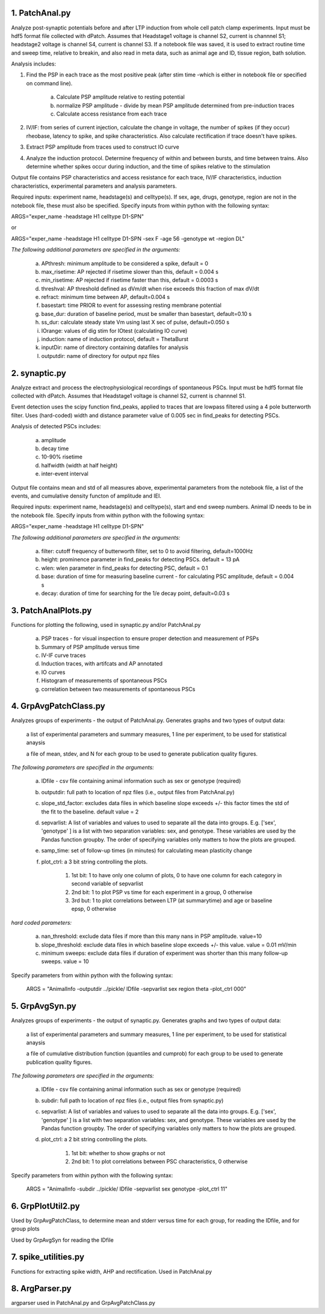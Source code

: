**1. PatchAnal.py**
------------------------

Analyze post-synaptic potentials before and after LTP induction from whole cell patch clamp experiments. Input must be hdf5 format file collected with dPatch.
Assumes that Headstage1 voltage is channel S2, current is channnel S1; headstage2 voltage is channel S4, current is channel S3.  
If a notebook file was saved, it is used to extract routine time and sweep time, relative to breakin, and also read in meta data, such as animal age and ID, tissue region, bath solution.

Analysis includes:

1. Find the PSP in each trace as the most positive peak (after stim time -which is either in notebook file or specified on command line).  

	a. Calculate PSP amplitude relative to resting potential
	
	b. normalize PSP amplitude - divide by mean PSP amplitude determined from pre-induction traces
	
	c. Calculate access resistance from each trace
	
2. IV/IF: from series of current injection, calculate the change in voltage, the number of spikes (if they occur) rheobase, latency to spike, and spike characteristics.  Also calculate rectification if trace doesn't have spikes.

3. Extract PSP amplitude from traces used to construct IO curve

4. Analyze the induction protocol.  Determine frequency of within and between bursts, and time between trains.  Also determine whether spikes occur during induction, and the time of spikes relative to the stimulation

Output file contains PSP characteristics and access resistance for each trace, IV/IF characteristics, induction characteristics, experimental parameters and analysis parameters.

Required inputs: experiment name, headstage(s) and celltype(s). If sex, age, drugs, genotype, region are not in the notebook file, these must also be specified. Specify inputs from within python with the following syntax:

ARGS="exper_name -headstage H1 celltype D1-SPN"

or

ARGS="exper_name -headstage H1 celltype D1-SPN -sex F -age 56 -genotype wt -region DL"

*The following additional parameters are specified in the arguments:*

	a. APthresh: minimum amplitude to be considered a spike, default = 0

	b. max_risetime: AP rejected if risetime slower than this, default = 0.004 s

	c. min_risetime: AP rejected if risetime faster than this, default = 0.0003 s

	d. threshval: AP threshold defined as dVm/dt when rise exceeds this fraction of max dV/dt

	e. refract: minimum time between AP, default=0.004 s

	f. basestart: time PRIOR to event for assessing resting membrane potential

	g. base_dur: duration of baseline period, must be smaller than basestart, default=0.10 s

	h. ss_dur: calculate steady state Vm using last X sec of pulse, default=0.050 s

	i. IOrange: values of dig stim for IOtest (calculating IO curve)

	j. induction: name of induction protocol, default = ThetaBurst

	k. inputDir: name of directory containing datafiles for analysis

	l. outputdir: name of directory for output npz files

**2. synaptic.py**
------------------------

Analyze extract and process the electrophysiological recordings of spontaneous PSCs. Input must be hdf5 format file collected with dPatch. Assumes that Headstage1 voltage is channel S2, current is channnel S1.  

Event detection uses the scipy function find_peaks, applied to traces that are lowpass filtered using a 4 pole butterworth filter.  Uses (hard-coded) width and distance parameter value of 0.005 sec in find_peaks for detecting PSCs.

Analysis of detected PSCs includes:

	a. amplitude
	
	b. decay time
	
	c. 10-90% risetime
	
	d. halfwidth (width at half height)
	
	e. inter-event interval
	
Output file contains mean and std of all measures above, experimental parameters from the notebook file, a list of the events, and cumulative density functon of amplitude and IEI.

Required inputs: experiment name, headstage(s) and celltype(s), start and end sweep numbers. Animal ID needs to be in the notebook file. Specify inputs from within python with the following syntax:

ARGS="exper_name -headstage H1 celltype D1-SPN"

*The following additional parameters are specified in the arguments:*

	a. filter: cutoff frequency of butterworth filter, set to 0 to avoid filtering, default=1000Hz

	b. height: prominence parameter in find_peaks for detecting PSCs.  default = 13 pA 
	
	c. wlen:  wlen parameter in find_peaks for detecting PSC, default = 0.1
	
	d. base: duration of time for measuring baseline current - for calculating PSC amplitude, default = 0.004 s
	
	e. decay: duration of time for searching for the 1/e decay point, default=0.03 s

**3. PatchAnalPlots.py**
------------------------

Functions for plotting the following, used in synaptic.py and/or PatchAnal.py

	a. PSP traces - for visual inspection to ensure proper detection and measurement of PSPs
	
	b. Summary of PSP amplitude versus time
	
	c. IV-IF curve traces
	
	d. Induction traces, with artifcats and AP annotated
	
	e. IO curves
	
	f. Histogram of measurements of spontaneous PSCs
	
	g. correlation between two measurements of spontaneous PSCs
	
	
**4. GrpAvgPatchClass.py**
--------------------------

Analyzes groups of experiments - the output of PatchAnal.py. Generates graphs and two types of output data:

    a list of experimental parameters and summary measures, 1 line per experiment, to be used for statistical anaysis
	
    a file of mean, stdev, and N for each group to be used to generate publication quality figures.

*The following parameters are specified in the arguments:* 

	a. IDfile - csv file containing animal information such as sex or genotype (required)

    	b. outputdir: full path to location of npz files (i.e., output files from PatchAnal.py)
	
	c. slope_std_factor: excludes data files in which baseline slope exceeds +/- this factor times the std of the fit to the baseline. default value = 2

    	d. sepvarlist: A list of variables and values to used to separate all the data into groups. E.g. ['sex', 'genotype' ] is a list with two separation variables: sex, and genotype.  These variables are used by the Pandas function groupby. The order of specifying variables only matters to how the plots are grouped.
	
	e. samp_time: set of follow-up times (in minutes) for calculating mean plasticity change
	
	f. plot_ctrl: a 3 bit string controlling the plots.

		1. 1st bit: 1 to have only one column of plots, 0 to have one column for each category in second variable of sepvarlist
		
		2. 2nd bit: 1 to plot PSP vs time for each experiment in a group, 0 otherwise
		
		3. 3rd but: 1 to plot correlations between LTP (at summarytime) and age or baseline epsp, 0 otherwise
		
*hard coded parameters:*

	a. nan_threshold: exclude data files if more than this many nans in PSP amplitude. value=10
	
	b. slope_threshold: exclude data files in which baseline slope exceeds +/- this value. value = 0.01 mV/min
	
	c. minimum sweeps: exclude data files if duration of experiment was shorter than this many follow-up sweeps. value = 10

Specify parameters from within python with the following syntax:

    ARGS = "AnimalInfo -outputdir ../pickle/ IDfile -sepvarlist sex region theta -plot_ctrl 000"


**5. GrpAvgSyn.py**
-------------------
Analyzes groups of experiments - the output of synaptic.py. Generates graphs and two types of output data:

    a list of experimental parameters and summary measures, 1 line per experiment, to be used for statistical anaysis
	
    a file of cumulative distribution function (quantiles and cumprob) for each group to be used to generate publication quality figures.

*The following parameters are specified in the arguments:* 

	a. IDfile - csv file containing animal information such as sex or genotype (required)

    	b. subdir: full path to location of npz files (i.e., output files from synaptic.py)
	
    	c. sepvarlist: A list of variables and values to used to separate all the data into groups. E.g. ['sex', 'genotype' ] is a list with two separation variables: sex, and genotype.  These variables are used by the Pandas function groupby. The order of specifying variables only matters to how the plots are grouped.
	
	d. plot_ctrl: a 2 bit string controlling the plots.

		1. 1st bit: whether to show graphs or not
		
		2. 2nd bit: 1 to plot correlations between PSC characteristics, 0 otherwise
		
Specify parameters from within python with the following syntax:

    ARGS = "AnimalInfo -subdir ../pickle/ IDfile -sepvarlist sex genotype -plot_ctrl 11"

**6. GrpPlotUtil2.py**
----------------------

Used by GrpAvgPatchClass, to determine mean and stderr versus time for each group, for reading the IDfile, and for group plots

Used by GrpAvgSyn for reading the IDfile

**7. spike_utilities.py**
-------------------------
Functions for extracting spike width, AHP and rectification.  Used in PatchAnal.py

**8. ArgParser.py**
-------------------

argparser used in PatchAnal.py and GrpAvgPatchClass.py
